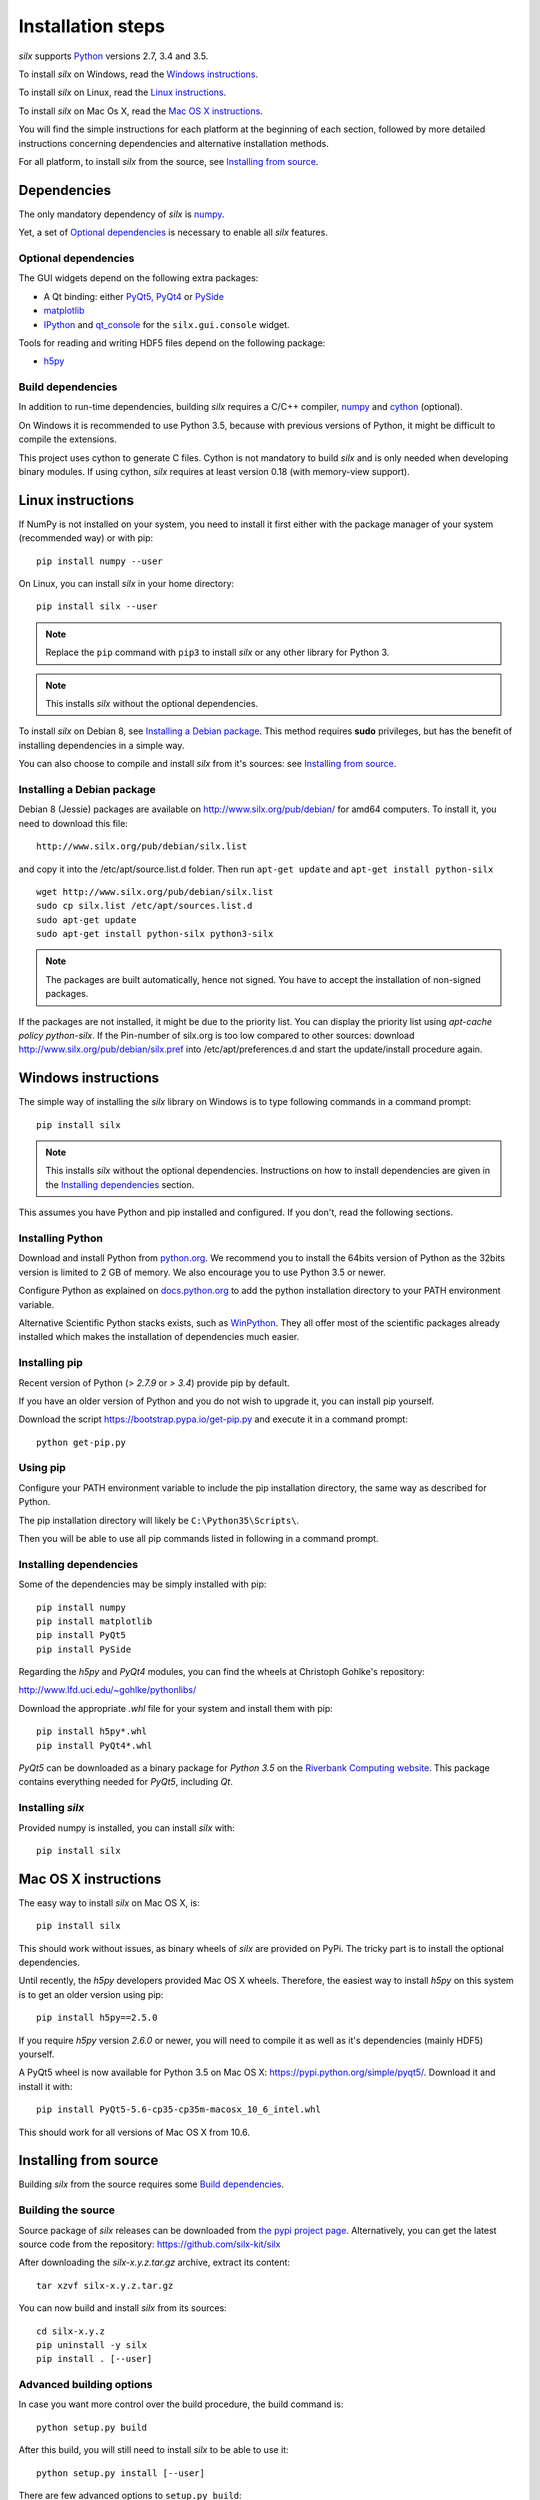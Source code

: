 
Installation steps
==================

*silx* supports `Python <https://www.python.org/>`_ versions 2.7, 3.4 and 3.5.

To install *silx* on Windows, read the `Windows instructions`_.

To install *silx* on Linux, read the `Linux instructions`_.

To install *silx* on Mac Os X, read the `Mac OS X instructions`_.

You will find the simple instructions for each platform at the beginning of each section, followed by more detailed instructions concerning dependencies and alternative installation methods.

For all platform, to install *silx* from the source, see `Installing from source`_.


Dependencies
------------

The only mandatory dependency of *silx* is `numpy <http://www.numpy.org/>`_.

Yet, a set of `Optional dependencies`_ is necessary to enable all *silx* features.

Optional dependencies
+++++++++++++++++++++

The GUI widgets depend on the following extra packages:

* A Qt binding: either `PyQt5, PyQt4 <https://riverbankcomputing.com/software/pyqt/intro>`_ or `PySide <https://pypi.python.org/pypi/PySide/>`_
* `matplotlib <http://matplotlib.org/>`_
* `IPython <https://ipython.org/>`_ and `qt_console <https://pypi.python.org/pypi/qtconsole>`_ for the ``silx.gui.console`` widget.

Tools for reading and writing HDF5 files depend on the following package:

* `h5py <http://docs.h5py.org/en/latest/build.html>`_

Build dependencies
++++++++++++++++++

In addition to run-time dependencies, building *silx* requires a C/C++ compiler, `numpy <http://www.numpy.org/>`_ and `cython <http://cython.org>`_ (optional).

On Windows it is recommended to use Python 3.5, because with previous versions of Python, it might be difficult to compile the extensions.

This project uses cython to generate C files.
Cython is not mandatory to build *silx* and is only needed when developing binary modules.
If using cython, *silx* requires at least version 0.18 (with memory-view support).


Linux instructions
------------------

If NumPy is not installed on your system, you need to install it first
either with the package manager of your system (recommended way) or with pip::

    pip install numpy --user

On Linux, you can install *silx* in your home directory::

    pip install silx --user

.. note::
    
    Replace the ``pip`` command with ``pip3`` to install *silx* or any other library for Python 3.

.. note::
    
    This installs *silx* without the optional dependencies. 
    
To install *silx* on Debian 8, see `Installing a Debian package`_.
This method requires **sudo** privileges, but has the benefit of installing dependencies in a simple way.

You can also choose to compile and install *silx* from it's sources: 
see `Installing from source`_.


Installing a Debian package
+++++++++++++++++++++++++++

Debian 8 (Jessie) packages are available on http://www.silx.org/pub/debian/ for amd64 computers.
To install it, you need to download this file::

    http://www.silx.org/pub/debian/silx.list

and copy it into the /etc/apt/source.list.d folder.
Then run ``apt-get update`` and ``apt-get install python-silx``

:: 

   wget http://www.silx.org/pub/debian/silx.list
   sudo cp silx.list /etc/apt/sources.list.d
   sudo apt-get update
   sudo apt-get install python-silx python3-silx

.. note::
    
    The packages are built automatically, hence not signed. 
    You have to accept the installation of non-signed packages.  

If the packages are not installed, it might be due to the priority list.
You can display the priority list using `apt-cache policy python-silx`.
If the Pin-number of silx.org is too low compared to other sources:
download http://www.silx.org/pub/debian/silx.pref into /etc/apt/preferences.d
and start the update/install procedure again.


Windows instructions
--------------------

The simple way of installing the *silx* library on Windows is to type following
commands in a command prompt::

    pip install silx
  
.. note::
    
    This installs *silx* without the optional dependencies.
    Instructions on how to install dependencies are given in the
    `Installing dependencies`_ section.
    
This assumes you have Python and pip installed and configured. If you don't,
read the following sections.


Installing Python
+++++++++++++++++

Download and install Python from `python.org <https://www.python.org/downloads/>`_.
We recommend you to install the 64bits version of Python as the 32bits version is limited to 2 GB of memory.
We also encourage you to use Python 3.5 or newer.

Configure Python as explained on `docs.python.org
<https://docs.python.org/3/using/windows.html#configuring-python>`_ to add
the python installation directory to your PATH environment variable.

Alternative Scientific Python stacks exists, such as `WinPython <http://winpython.github.io/>`_.
They all offer most of the scientific packages already installed which makes the installation of dependencies much easier.

Installing pip
++++++++++++++

Recent version of Python (`> 2.7.9` or `> 3.4`) provide pip by default.

If you have an older version of Python and you do not wish to upgrade it,
you can install pip yourself.

Download the script https://bootstrap.pypa.io/get-pip.py and execute it in a
command prompt::

    python get-pip.py  


Using pip
+++++++++

Configure your PATH environment variable to include the pip installation
directory, the same way as described for Python.

The pip installation directory will likely be ``C:\Python35\Scripts\``.

Then you will be able to use all pip commands listed in following in a command
prompt.


Installing dependencies
+++++++++++++++++++++++

Some of the dependencies may be simply installed with pip::

    pip install numpy
    pip install matplotlib
    pip install PyQt5
    pip install PySide

Regarding the `h5py` and `PyQt4` modules, you can find the wheels at
Christoph Gohlke's repository:

http://www.lfd.uci.edu/~gohlke/pythonlibs/

Download the appropriate `.whl` file for your system and install them with pip::

    pip install h5py*.whl
    pip install PyQt4*.whl
    
`PyQt5` can be downloaded as a binary package for `Python 3.5` on the
`Riverbank Computing website <https://www.riverbankcomputing.com/software/pyqt/download5>`_.
This package contains everything needed for `PyQt5`, including `Qt`.


Installing *silx*
+++++++++++++++++

Provided numpy is installed, you can install *silx* with::

    pip install silx


Mac OS X instructions
---------------------

The easy way to install *silx* on Mac OS X, is::

    pip install silx

This should work without issues, as binary wheels of *silx* are provided on
PyPi.
The tricky part is to install the optional dependencies.

Until recently, the `h5py` developers provided Mac OS X wheels.
Therefore, the easiest way to install `h5py` on this system is to get an older version using pip::

    pip install h5py==2.5.0
    
If you require `h5py` version `2.6.0` or newer, you will need to compile it as well as it's dependencies (mainly HDF5) yourself.

A PyQt5 wheel is now available for Python 3.5 on Mac OS X: https://pypi.python.org/simple/pyqt5/.
Download it and install it with::

    pip install PyQt5-5.6-cp35-cp35m-macosx_10_6_intel.whl

This should work for all versions of Mac OS X from 10.6.


Installing from source
----------------------

Building *silx* from the source requires some `Build dependencies`_.

Building the source
+++++++++++++++++++

Source package of *silx* releases can be downloaded from `the pypi project page <https://pypi.python.org/pypi/silx>`_.
Alternatively, you can get the latest source code from the repository: https://github.com/silx-kit/silx

After downloading the `silx-x.y.z.tar.gz` archive, extract its content::

    tar xzvf silx-x.y.z.tar.gz

You can now build and install *silx* from its sources::

    cd silx-x.y.z
    pip uninstall -y silx
    pip install . [--user]


Advanced building options
+++++++++++++++++++++++++

In case you want more control over the build procedure, the build command is::

    python setup.py build

After this build, you will still need to install *silx* to be able to use it::

    python setup.py install [--user]

There are few advanced options to ``setup.py build``:

* ``--no-cython``: Prevent Cython (even if installed) to re-generate the C source code.
  Use the one provided by the development team.
* ``--no-openmp``: Recompiles the Cython code without OpenMP support (default for MacOSX).
* ``--openmp``: Recompiles the Cython code with OpenMP support (default for Windows and Linux).

To build the documentation (this requires `Sphinx <http://www.sphinx-doc.org/>`_), run::

    python setup.py build build_doc
